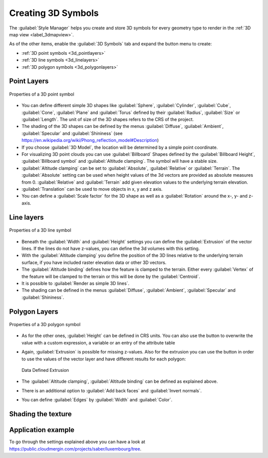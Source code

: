 .. _`3dsymbols`:

*********************
 Creating 3D Symbols
*********************

.. only:: html

   .. contents::
      :local:

The :guilabel:`Style Manager` helps you create and store 3D symbols for every geometry type
to render in the :ref:`3D map view <label_3dmapview>`.

As of the other items, enable the |3d| :guilabel:`3D Symbols` tab and expand the |signPlus|
button menu to create:

* :ref:`3D point symbols <3d_pointlayers>`
* :ref:`3D line symbols <3d_linelayers>`
* :ref:`3D polygon symbols <3d_polygonlayers>`


.. _`3d_pointlayers`:

Point Layers
============

.. _figure_3d_point_symbol:

.. figure:: img/3d_point_symbol.png
   :align: center

   Properties of a 3D point symbol

* You can define different simple 3D shapes like :guilabel:`Sphere`, :guilabel:`Cylinder`,
  :guilabel:`Cube`, :guilabel:`Cone`, :guilabel:`Plane` and :guilabel:`Torus`
  defined by their :guilabel:`Radius`, :guilabel:`Size` or :guilabel:`Length`.
  The unit of size of the 3D shapes refers to the CRS of the project.
* The shading of the 3D shapes can be defined by the menus :guilabel:`Diffuse`,
  :guilabel:`Ambient`, :guilabel:`Specular` and :guilabel:`Shininess`
  (see https://en.wikipedia.org/wiki/Phong_reflection_model#Description)
* If you choose :guilabel:`3D Model`, the location will be determined
  by a simple point coordinate.
* For visualizing 3D point clouds you can use :guilabel:`Billboard` Shapes
  defined by the :guilabel:`Billboard Height`, :guilabel:`Billboard symbol` and
  :guilabel:`Altitude clamping`. The symbol will have a stable size.
* :guilabel:`Altitude clamping` can be set to :guilabel:`Absolute`, :guilabel:`Relative`
  or :guilabel:`Terrain`. The :guilabel:`Absolute` setting can be used when height values
  of the 3d vectors are provided as absolute measures from 0. :guilabel:`Relative` and
  :guilabel:`Terrain` add given elevation values to the underlying terrain elevation.
* :guilabel:`Translation` can be used to move objects in x, y and z axis.
* You can define a :guilabel:`Scale factor` for the 3D shape as well as a
  :guilabel:`Rotation` around the x-, y- and z-axis.

.. _`3d_linelayers`:

Line layers
===========

.. _figure_3d_line_symbol:

.. figure:: img/3d_line_symbol.png
   :align: center

   Properties of a 3D line symbol

* Beneath the :guilabel:`Width` and :guilabel:`Height` settings you can
  define the :guilabel:`Extrusion` of the vector lines. If the lines do not have
  z-values, you can define the 3d volumes with this setting.
* With the :guilabel:`Altitude clamping` you define the position of the
  3D lines relative to the underlying terrain surface, if you have included
  raster elevation data or other 3D vectors.
* The :guilabel:`Altitude binding` defines how the feature is clamped to the
  terrain. Either every :guilabel:`Vertex` of the feature will be clamped
  to the terrain or this will be done by the :guilabel:`Centroid`.
* It is possible to |checkbox|:guilabel:`Render as simple 3D lines`.
* The shading can be defined in the menus :guilabel:`Diffuse`, :guilabel:`Ambient`,
  :guilabel:`Specular` and :guilabel:`Shininess`.

.. _`3d_polygonlayers`:

Polygon Layers
==============

.. _figure_3d_polygon_symbol:

.. figure:: img/3d_polygon_symbol.png
   :align: center

   Properties of a 3D polygon symbol

* As for the other ones, :guilabel:`Height` can be defined in CRS units. You can
  also use the |dataDefined| button to overwrite the value with a custom
  expression, a variable or an entry of the attribute table

* Again, :guilabel:`Extrusion` is possible for missing z-values. Also for the
  extrusion you can use the |dataDefined| button in order to use the values of
  the vector layer and have different results for each polygon:

  .. figure:: img/3d_extrusion.png
     :align: center

     Data Defined Extrusion

* The :guilabel:`Altitude clamping`, :guilabel:`Altitude binding` can be defined
  as explained above.
* There is an additional option to |checkbox|:guilabel:`Add back faces`
  and |checkbox|:guilabel:`Invert normals`.
* You can define |checkbox|:guilabel:`Edges` by :guilabel:`Width` and :guilabel:`Color`.


.. _shading_texture:

Shading the texture
=================== 


Application example
===================

To go through the settings explained above you can have a look at
https://public.cloudmergin.com/projects/saber/luxembourg/tree.


.. Substitutions definitions - AVOID EDITING PAST THIS LINE
   This will be automatically updated by the find_set_subst.py script.
   If you need to create a new substitution manually,
   please add it also to the substitutions.txt file in the
   source folder.

.. |3d| image:: /static/common/3d.png
   :width: 1.5em
.. |checkbox| image:: /static/common/checkbox.png
   :width: 1.3em
.. |dataDefined| image:: /static/common/mIconDataDefine.png
   :width: 1.5em
.. |signPlus| image:: /static/common/symbologyAdd.png
   :width: 1.5em
